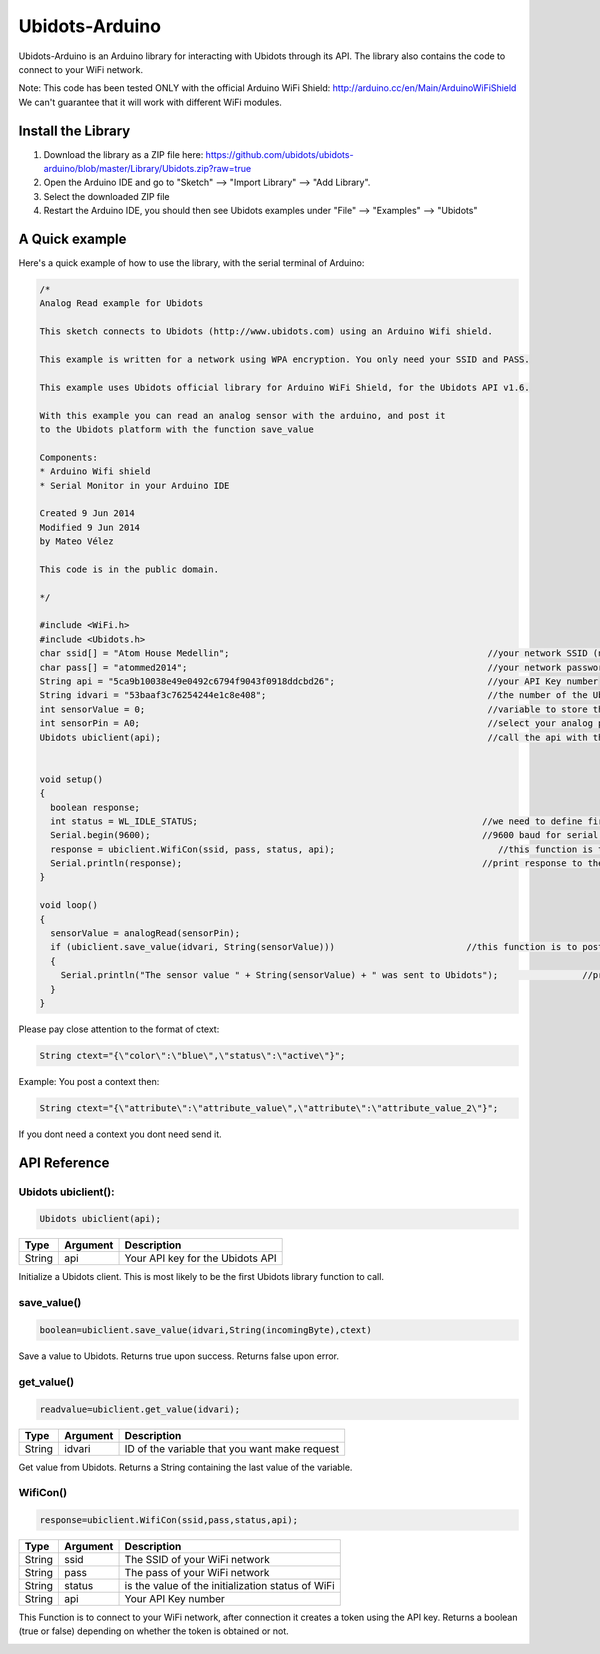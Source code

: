Ubidots-Arduino
===============

Ubidots-Arduino is an Arduino library for interacting with Ubidots through its API. 
The library also contains the code to connect to your WiFi network.

Note: This code has been tested ONLY with the official Arduino WiFi Shield: http://arduino.cc/en/Main/ArduinoWiFiShield
We can't guarantee that it will work with different WiFi modules.

Install the Library
-------------------

1. Download the library as a ZIP file here: https://github.com/ubidots/ubidots-arduino/blob/master/Library/Ubidots.zip?raw=true

2. Open the Arduino IDE and go to "Sketch" --> "Import Library" --> "Add Library".

3. Select the downloaded ZIP file

4. Restart the Arduino IDE, you should then see Ubidots examples under "File" --> "Examples" --> "Ubidots"


A Quick example
----------------
Here's a quick example of how to use the library, with the serial terminal of Arduino:


.. code-block:: cpp

  /*
  Analog Read example for Ubidots 

  This sketch connects to Ubidots (http://www.ubidots.com) using an Arduino Wifi shield.

  This example is written for a network using WPA encryption. You only need your SSID and PASS.

  This example uses Ubidots official library for Arduino WiFi Shield, for the Ubidots API v1.6.

  With this example you can read an analog sensor with the arduino, and post it
  to the Ubidots platform with the function save_value 

  Components:
  * Arduino Wifi shield
  * Serial Monitor in your Arduino IDE

  Created 9 Jun 2014
  Modified 9 Jun 2014
  by Mateo Vélez

  This code is in the public domain.

  */
  
  #include <WiFi.h>
  #include <Ubidots.h>
  char ssid[] = "Atom House Medellin";                                                 //your network SSID (name) 
  char pass[] = "atommed2014";                                                         //your network password (use for WPA, or use as key for WEP)
  String api = "5ca9b10038e49e0492c6794f9043f0918ddcbd26";                             //your API Key number
  String idvari = "53baaf3c76254244e1c8e408";                                          //the number of the Ubidots variable
  int sensorValue = 0;                                                                 //variable to store the value coming from the sensor
  int sensorPin = A0;                                                                  //select your analog pin
  Ubidots ubiclient(api);                                                              //call the api with the function ubiclient
  
   
  void setup()
  {
    boolean response;                                                                 
    int status = WL_IDLE_STATUS;                                                      //we need to define first a WL_IDLE_STATUS for the network
    Serial.begin(9600);                                                               //9600 baud for serial transmision
    response = ubiclient.WifiCon(ssid, pass, status, api);                               //this function is to connect to your wifi network
    Serial.println(response);                                                         //print response to the Serial Monitor
  }
  
  void loop()
  {
    sensorValue = analogRead(sensorPin); 
    if (ubiclient.save_value(idvari, String(sensorValue)))                         //this function is to post to ubidots and return True or False depending on the connection status
    {
      Serial.println("The sensor value " + String(sensorValue) + " was sent to Ubidots");                //print the sensor value     
    }     
  }

Please pay close attention to the format of ctext:

.. code-block:: cpp

   String ctext="{\"color\":\"blue\",\"status\":\"active\"}";

Example:
You post a context then:

.. code-block:: cpp

   String ctext="{\"attribute\":\"attribute_value\",\"attribute\":\"attribute_value_2\"}";

If you dont need a context you dont need send it.

API Reference
-------------

Ubidots ubiclient():
````````````````````
.. code-block:: cpp

    Ubidots ubiclient(api);

=======  ========  =================================
Type     Argument  Description
=======  ========  =================================
String   api       Your API key for the Ubidots API
=======  ========  =================================

Initialize a Ubidots client. This is most likely to be the first Ubidots library function to call.

save_value()
````````````````````
.. code-block:: cpp

    boolean=ubiclient.save_value(idvari,String(incomingByte),ctext)
=======  ============  ===================================
Type     Argument      Description
=======  ============  ===================================
String   idvari        ID of the variable to save
String   incomingByte  The value of the sensor
String   ctext         Content text of the value (optional)
=======  ============  ====================================

Save a value to Ubidots. Returns true upon success. Returns false upon error.

get_value()
```````````
.. code-block:: cpp

    readvalue=ubiclient.get_value(idvari);

==================  ===========  =============================================
Type                Argument     Description
==================  ===========  =============================================
String              idvari       ID of the variable that you want make request 
==================  ===========  =============================================

Get value from Ubidots. Returns a String containing the last value of the variable.

WifiCon()
`````````
.. code-block:: c

    response=ubiclient.WifiCon(ssid,pass,status,api);

==============  ===========  =================================================
Type            Argument     Description
==============  ===========  =================================================
String          ssid         The SSID of your WiFi network
String          pass         The pass of your WiFi network
String          status       is the value of the initialization status of WiFi
String          api          Your API Key number
==============  ===========  =================================================

This Function is to connect to your WiFi network, after connection it creates a token using the API key. 
Returns a boolean (true or false) depending on whether the token is obtained or not. 


.. figure:: /_static/devices/arduino-uno-wifi.png
    :name: arduino-uno-wifi
    :align: right
    :alt: Arduino Uno + WiFi Shield
